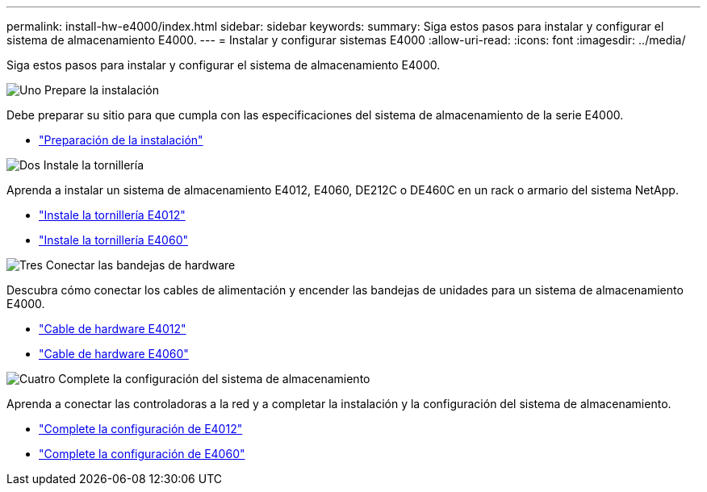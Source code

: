 ---
permalink: install-hw-e4000/index.html 
sidebar: sidebar 
keywords:  
summary: Siga estos pasos para instalar y configurar el sistema de almacenamiento E4000. 
---
= Instalar y configurar sistemas E4000
:allow-uri-read: 
:icons: font
:imagesdir: ../media/


[role="lead"]
Siga estos pasos para instalar y configurar el sistema de almacenamiento E4000.

.image:https://raw.githubusercontent.com/NetAppDocs/common/main/media/number-1.png["Uno"] Prepare la instalación
[role="quick-margin-para"]
Debe preparar su sitio para que cumpla con las especificaciones del sistema de almacenamiento de la serie E4000.

[role="quick-margin-list"]
* link:../install-hw-e4000/prepare-installation.html["Preparación de la instalación"^]


.image:https://raw.githubusercontent.com/NetAppDocs/common/main/media/number-2.png["Dos"] Instale la tornillería
[role="quick-margin-para"]
Aprenda a instalar un sistema de almacenamiento E4012, E4060, DE212C o DE460C en un rack o armario del sistema NetApp.

[role="quick-margin-list"]
* link:../install-hw-e4000/install-hardware-12.html["Instale la tornillería E4012"^]
* link:../install-hw-e4000/install-hardware-60.html["Instale la tornillería E4060"^]


.image:https://raw.githubusercontent.com/NetAppDocs/common/main/media/number-3.png["Tres"] Conectar las bandejas de hardware
[role="quick-margin-para"]
Descubra cómo conectar los cables de alimentación y encender las bandejas de unidades para un sistema de almacenamiento E4000.

[role="quick-margin-list"]
* link:../install-hw-e4000/connect-cables-12.html["Cable de hardware E4012"^]
* link:../install-hw-e4000/connect-cables-60.html["Cable de hardware E4060"^]


.image:https://raw.githubusercontent.com/NetAppDocs/common/main/media/number-4.png["Cuatro"] Complete la configuración del sistema de almacenamiento
[role="quick-margin-para"]
Aprenda a conectar las controladoras a la red y a completar la instalación y la configuración del sistema de almacenamiento.

[role="quick-margin-list"]
* link:../install-hw-e4000/complete-setup-12.html["Complete la configuración de E4012"^]
* link:../install-hw-e4000/complete-setup-60.html["Complete la configuración de E4060"^]

